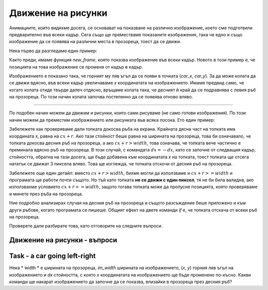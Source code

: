 Движение на рисунки
--------------------

Анимациите, които видяхме досега, се основават на показване на различно изображение, което сме подготвили предварително във всеки кадър. Сега също ще преместваме показаните изображения, така че едно и също изображение да се появява на различни места в прозореца, тоест да се движи.

Нека първо да разгледаме един пример:

.. image:: ../../_images/car.png
   :width: 50px

.. activecode:: PyGame__anim_car_oneway
    :nocodelens:
    :enablecopy:
    :modaloutput:
    :includesrc: src/PyGame/2_Animation/2b_Anim_Motion/car_rightwards_only.py

Както преди, имаме функция *new_frame*, която показва изображение във всеки кадър. Новото в този пример е, че позицията на това изображение се променя от кадър в кадър.

Изображението е показано така, че горният му ляв ъгъл да се появи в точката (*car_x*, *car_y*). За да може колата да се движи вдясно, във всеки кадър увеличаваме *x* координатата на изображението. Имаме предвид само, че когато колата отиде твърде далеч отдясно, връщаме колата така, че десният й край да се подравнява с левия ръб на прозореца. По този начин колата започва постепенно да се появява отново вляво.

~~~~

По подобен начин можем да движим и рисунки, които сами рисуваме (не само готови изображения). По този начин можем да преместим изображението или рисунката във всяка посока. Ето един пример:

.. activecode:: PyGame__anim_billiards
    :nocodelens:
    :enablecopy:
    :modaloutput:
    :includesrc: src/PyGame/2_Animation/2b_Anim_Motion/billiards.py

Забележете как проверяваме дали топката докосва ръба на екрана. Крайната дясна част на топката има координата *x*, равна на :math:`cx + r`. Ако тази стойност беше равна на ширината на прозореца, това би означавало, че топката докосва десния ръб на прозореца, а ако :math:`cx + r> width`, това означава, че топката вече частично е преминала вдясно ръб на прозореца. В този случай, с командата :math:`dx = -dx`, като се започне от следващия кадър, стойността, обратна на тази досега, ще бъде добавена към координатата *x* на топката, тоест топката ще отсега нататък се движат 3 пиксела вляво. Това ще изглежда, че топката отскочи от десния ръб на прозореца.

Забележете още един детайл: вместо :math:`cx + r> width`, бихме могли да използваме и :math:`cx + r> = width` и програмата ще работи почти същото. Но тъй като топката **не се движи с един пиксел**, тя не би била валидна, ако използвахме условието :math:`cx + r == width`, защото тогава топката може да пропусне позицията, която проверяваме и минете през ръба на прозореца.

Ние подробно анализирах случая на десния ръб на прозореца и същото разсъждение беше приложено и към други ръбове, когато програмата се пишеше. Общият ефект на двете команди *if* е, че топката отскача от всеки ръб на прозореца.

Проверете дали разбирате това, като отговорите на следните въпроси.

Движение на рисунки - въпроси
'''''''''''''''''''''''''''''

.. dragndrop:: pygame__anim_quiz_bounce1
    :feedback: Опитай пак!
    :match_1: for left edge ||| if cx - r < 0
    :match_2: for right edge ||| if cx + r > width
    :match_3: for top edge ||| if cy - r < 0
    :match_4: for bottom edge ||| if cy + r > height

    Съпоставете проверката дали топката от предишния пример е преминала определен ръб към съответната команда *if*.

.. mchoice:: pygame__anim_quiz_bounce2
    :answer_a: дясно
    :answer_b: горе
    :answer_c: ляво
    :answer_d: долу
    :correct: c
    :feedback_a: Опитай пак
    :feedback_b: Опитай пак
    :feedback_c: Вярно!
    :feedback_d: Опитай пак

    На каква страна се премества изображение, като добавя отрицателна стойност към координатата си *x*?

.. mchoice:: pygame__anim_quiz_bounce3
    :answer_a: if x + im_width < 0:
    :answer_b: if y + im_height < 0:
    :answer_c: if x < 0:
    :answer_d: if y < 0:
    :correct: b
    :feedback_a: Опитай пак
    :feedback_b: Вярно!
    :feedback_c: Опитай пак
    :feedback_d: Опитай пак

    Нека размерите на дадено изображение са *im_width* и *im_height*, а горният му ляв ъгъл (*x*, *y*). Как да проверим дали изображението е преминало напълно през горния ръб на прозореца и няма ли част от него да се вижда?

.. dragndrop:: pygame__anim_quiz_bounce4
    :feedback: Опитай пак!
    :match_1: the image came out through the left edge of the window ||| x + im_width < 0
    :match_2: the image began to come out through the left edge of the window ||| x < 0
    :match_3: the image came out through the right edge of the window ||| x > width
    :match_4: the image began to come out through the right edge of the window ||| x + im_width > width

    Нека 'width' е ширината на прозореца, 'im_width' ширината на изображението и (x, y) горния ляв ъгъл на изображението. Съобразете логическите условия с тяхното значение.

.. mchoice:: pygame__anim_quiz_bounce5
    :answer_a: x = width; dx = -10
    :answer_b: x = width + im_width; dx = -10
    :answer_c: x = width - im_width; dx = -10
    :answer_d: x = width + im_width; dx = 10
    :correct: a
    :feedback_a: Вярно!
    :feedback_b: Не, това е далеч от десния край
    :feedback_c: Не, по този начин цялото изображение вече е в прозореца.
    :feedback_d: Не, изображението е твърде далеч и ще продължава да става все по-далеч.

    Let *width* be the width of the window, *im_width* the width of the image, (*x*, *y*) the upper left corner of the image and *dx* the value by which the *x* coordinate of the image will be changed later. What commands will cause the image to begin to appear entering the window through the right edge?

Task - a car going left-right
'''''''''''''''''''''''''''''

Нека * width * е ширината на прозореца, *im_width* ширината на изображението, (*x*, *y*) горния ляв ъгъл на изображението и *dx* стойността, с която *x* координатата на изображението ще бъде променено по-късно. Какви команди ще накарат изображението да започне да се показва, влизайки в прозореца през десния ръб?

.. activecode:: PyGame__anim_car_right_left
    :nocodelens:
    :enablecopy:
    :modaloutput:
    :playtask:
    :includehsrc: src/PyGame/2_Animation/2b_Anim_Motion/car_right_left.py
    
    import pygame as pg, pygamebg
    (width, height) = (400, 300)
    canvas = pygamebg.open_window(width, height, "Car")
    
    car_rightwards_image = pg.image.load("car.png") 
    # creating flipped image (symmetric with respect to the vertical axis)
    car_leftwards_image = pg.transform.flip(car_rightwards_image, True, False)
    car_images = (car_rightwards_image, car_leftwards_image)
    fps = 50
    
    def new_frame():
        pass
        
    pygamebg.frame_loop(fps, new_frame)

        
